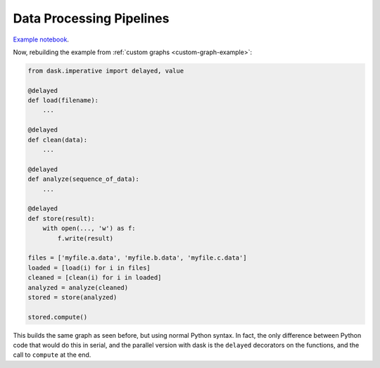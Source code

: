 Data Processing Pipelines
=========================

`Example notebook <http://nbviewer.ipython.org/github/dask/dask-examples/blob/master/do-and-profiler.ipynb>`_.

Now, rebuilding the example from :ref:`custom graphs <custom-graph-example>`:

.. code-block:: python

    from dask.imperative import delayed, value

    @delayed
    def load(filename):
        ...

    @delayed
    def clean(data):
        ...

    @delayed
    def analyze(sequence_of_data):
        ...

    @delayed
    def store(result):
        with open(..., 'w') as f:
            f.write(result)

    files = ['myfile.a.data', 'myfile.b.data', 'myfile.c.data']
    loaded = [load(i) for i in files]
    cleaned = [clean(i) for i in loaded]
    analyzed = analyze(cleaned)
    stored = store(analyzed)

    stored.compute()

This builds the same graph as seen before, but using normal Python syntax. In
fact, the only difference between Python code that would do this in serial, and
the parallel version with dask is the ``delayed`` decorators on the functions, and
the call to ``compute`` at the end.

